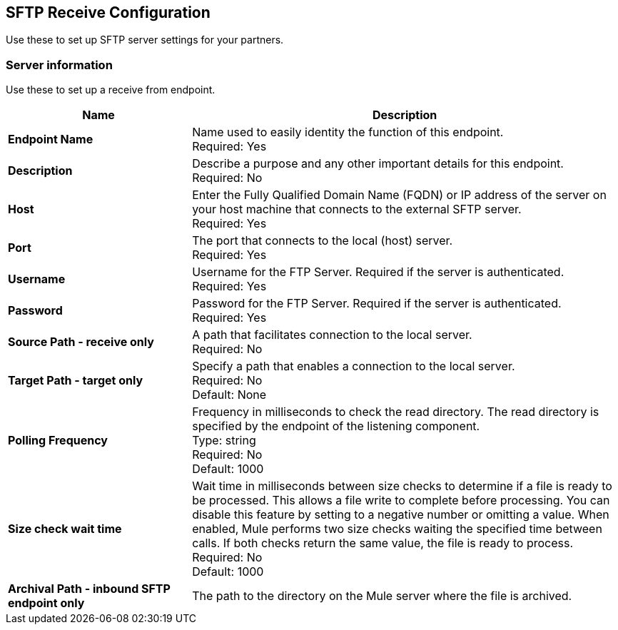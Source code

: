 == SFTP Receive Configuration

Use these to set up SFTP server settings for your partners.

=== Server information

Use these to set up a receive from endpoint.

[%header,cols="3s,7a"]
|===
|Name |Description

|Endpoint Name
| Name used to easily identity the function of this endpoint. +
Required: Yes +

|Description
| Describe a purpose and any other important details for this endpoint. +
Required: No +

|Host
| Enter the Fully Qualified Domain Name (FQDN) or IP address of the server on your host machine that connects to the external SFTP server. +
Required: Yes +

|Port
| The port that connects to the local (host) server.  +
Required: Yes +

|Username
| Username for the FTP Server. Required if the server is authenticated. +
Required: Yes +

|Password
| Password for the FTP Server. Required if the server is authenticated. +
Required: Yes +

|Source Path - receive only
| A path that facilitates connection to the local server. +
Required: No +

|Target Path - target only
| Specify a path that enables a connection to the local server. +
Required: No +
Default: None

|Polling Frequency
| Frequency in milliseconds to check the read directory. The read directory is specified by the endpoint of the listening component. +
Type: string +
Required: No +
Default: 1000

|Size check wait time
| Wait time in milliseconds between size checks to determine if a file is ready to be processed. This allows a file write to complete before processing.
You can disable this feature by setting to a negative number or omitting a value.
When enabled, Mule performs two size checks waiting the specified time between calls.
If both checks return the same value, the file is ready to process. +
Required: No +
Default: 1000

|Archival Path - inbound SFTP endpoint only 
|The path to the directory on the Mule server where the file is archived. +


|===
